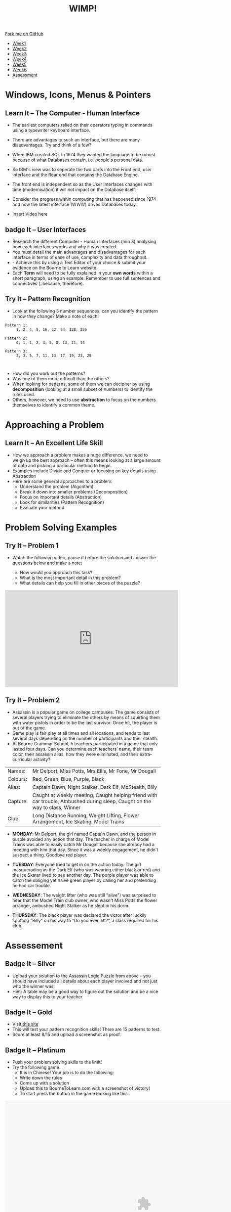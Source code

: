 #+STARTUP:indent
#+HTML_HEAD: <link rel="stylesheet" type="text/css" href="css/styles.css"/>
#+HTML_HEAD_EXTRA: <link href='http://fonts.googleapis.com/css?family=Ubuntu+Mono|Ubuntu' rel='stylesheet' type='text/css'>
#+HTML_HEAD_EXTRA: <script src="http://ajax.googleapis.com/ajax/libs/jquery/1.9.1/jquery.min.js" type="text/javascript"></script>
#+HTML_HEAD_EXTRA: <script src="js/navbar.js" type="text/javascript"></script>
#+OPTIONS: f:nil author:nil num:1 creator:nil timestamp:nil toc:nil html-style:nil

#+TITLE: WIMP!
#+AUTHOR: A STOUT

#+BEGIN_HTML
  <div class="github-fork-ribbon-wrapper left">
    <div class="github-fork-ribbon">
      <a href="https://github.com/digixc/8-CS-Database">Fork me on GitHub</a>
    </div>
  </div>
<div id="stickyribbon">
    <ul>
      <li><a href="1_Lesson.html">Week1</a></li>
      <li><a href="2_Lesson.html">Week2</a></li>
      <li><a href="3_Lesson.html">Week3</a></li>
      <li><a href="4_Lesson.html">Week4</a></li>
      <li><a href="5_Lesson.html">Week5</a></li>
      <li><a href="6_Lesson.html">Week6</a></li>

      <li><a href="assessment.html">Assessment</a></li>

    </ul>
  </div>
#+END_HTML

* COMMENT Use as a template
:PROPERTIES:
:HTML_CONTAINER_CLASS: activity
:END:
** Learn It
:PROPERTIES:
:HTML_CONTAINER_CLASS: learn
:END:

** Research It
:PROPERTIES:
:HTML_CONTAINER_CLASS: research
:END:

** Design It
:PROPERTIES:
:HTML_CONTAINER_CLASS: design
:END:

** Build It
:PROPERTIES:
:HTML_CONTAINER_CLASS: build
:END:

** Test It
:PROPERTIES:
:HTML_CONTAINER_CLASS: test
:END:

** Run It
:PROPERTIES:
:HTML_CONTAINER_CLASS: run
:END:

** Document It
:PROPERTIES:
:HTML_CONTAINER_CLASS: document
:END:

** Code It
:PROPERTIES:
:HTML_CONTAINER_CLASS: code
:END:

** Program It
:PROPERTIES:
:HTML_CONTAINER_CLASS: program
:END:

** Try It
:PROPERTIES:
:HTML_CONTAINER_CLASS: try
:END:

** Badge It
:PROPERTIES:
:HTML_CONTAINER_CLASS: badge
:END:

** Save It
:PROPERTIES:
:HTML_CONTAINER_CLASS: save
:END:
* Windows, Icons, Menus & Pointers
:PROPERTIES:
:HTML_CONTAINER_CLASS: activity
:END:
** Learn It – The Computer - Human Interface
:PROPERTIES:
:HTML_CONTAINER_CLASS: learn
:END:
- The earliest computers relied on their operators typing in commands using a typewriter keyboard interface.
- There are advantages to such an interface, but there are many disadvantages. Try and think of a few?
- When IBM created SQL in 1974 they wanted the language to be robust because of what Databases contain, i.e. people's personal data.
- So IBM's view was to seperate the two parts into the Front end, user interface and the Rear end that contains the Database Engine.
- The front end is independent so as the User Interfaces changes with time (modernisation) it will not impact on the Database itself.
- Consider the progress within computing that has happened since 1974 and how the latest interface (WWW) drives Databases today. 

- Insert Video here
 
** badge It – User Interfaces
:PROPERTIES:
:HTML_CONTAINER_CLASS: badge
:END:
- Research the different Computer - Human Interfaces (min 3) analysing how each interfaces works and why it was created.
- You must detail the main advantages and disadvantages for each interface in terms of ease of use, complexity and data throughput.
- - Achieve this by using a Text Editor of your choice & submit your evidence on the Bourne to Learn website. 
- Each *Term* will need to be fully explained in your *own words* within a short paragraph, using an example. Remember to use full sentences and connectives (..because, therefore). 

** Try It – Pattern Recognition
:PROPERTIES:
:HTML_CONTAINER_CLASS: try
:END:
- Look at the following 3 number sequences, can you identify the pattern in how they change? Make a note of each!

#+BEGIN_SRC 
Pattern 1:
     1, 2, 4, 8, 16, 32, 64, 128, 256

Pattern 2:
     0, 1, 1, 2, 3, 5, 8, 13, 21, 34

Pattern 3:
     2, 3, 5, 7, 11, 13, 17, 19, 23, 29


#+END_SRC



- How did you work out the patterns? 
- Was one of them more difficult than the others? 
- When looking for patterns, some of them we can decipher by using *decomposition* (looking at a small subset of numbers) to identify the rules used.
- Others, however, we need to use *abstraction* to focus on the numbers themselves to identify a common theme.

* Approaching a Problem
:PROPERTIES:
:HTML_CONTAINER_CLASS: activity
:END:
** Learn It – An Excellent Life Skill
:PROPERTIES:
:HTML_CONTAINER_CLASS: learn
:END:

- How we approach a problem makes a huge difference, we need to weigh up the best approach – often this means looking at a large amount of data and picking a particular method to begin.
- Examples include Divide and Conquer or focusing on key details using Abstraction
- Here are some general approaches to a problem: 
  - Understand the problem (Algorithm)
  - Break it down into smaller problems (Decomposition)
  - Focus on important details (Abstraction)
  - Look for similarities (Pattern Recognition)
  - Evaluate your method

* Problem Solving Examples
:PROPERTIES:
:HTML_CONTAINER_CLASS: activity
:END:
** Try It – Problem 1
:PROPERTIES:
:HTML_CONTAINER_CLASS: try
:END:
- Watch the following video, pause it before the solution and answer the questions below and make a note:

  - How would you approach this task?
  - What is the most important detail in this problem?
  - What details can help you fill in other pieces of the puzzle?

#+BEGIN_html

<iframe width="560" height="315" src="https://www.youtube.com/embed/1rDVz_Fb6HQ?rel=0" frameborder="0" allow="autoplay; encrypted-media" allowfullscreen></iframe>

#+END_html
** Try It – Problem 2
:PROPERTIES:
:HTML_CONTAINER_CLASS: try
:END:
- Assassin is a popular game on college campuses. The game consists of several players trying to eliminate the others by means of squirting them with water pistols in order to be the last survivor. Once hit, the player is out of the game.
- Game play is fair play at all times and all locations, and tends to last several days depending on the number of participants and their stealth. 
- At Bourne Grammar School, 5 teachers participated in a game that only lasted four days. Can you determine each teachers’ name, their team color, their assassin alias, how they were eliminated, and their extra-curricular activity?

| Names:   | Mr Delport, Miss Potts, Mrs Ellis, Mr Fone, Mr Dougall                                                                      |
| Colours: | Red, Green, Blue, Purple, Black                                                                                             |
| Alias:   | Captain Dawn, Night Stalker, Dark Elf, McStealth, Billy                                                                     |
| Capture: | Caught at weekly meeting, Caught helping friend with car trouble, Ambushed during sleep, Caught on the way to class, Winner |
| Club:    | Long Distance Running, Weight Lifting, Flower Arrangement, Ice Skating, Model Trains                                        |

- *MONDAY*: Mr Delport, the girl named Captain Dawn, and the person in purple avoided any action that day. The teacher in charge of Model Trains was able to easily catch Mr Dougall because she already had a meeting with him that day. Since it was a weekly engagement, he didn't suspect a thing. Goodbye red player.

- *TUESDAY*: Everyone tried to get in on the action today. The girl masquerading as the Dark Elf (who was wearing either black or red) and the Ice Skater lived to see another day. The purple player was able to catch the obliging yet naive green player by calling her and pretending he had car trouble.

- *WEDNESDAY*: The weight lifter (who was still "alive") was surprised to hear that the Model Train club owner, who wasn't Miss Potts the flower arranger, ambushed Night Stalker as he slept in his dorm.

- *THURSDAY*: The black player was declared the victor after luckily spotting "Billy" on his way to “Do you even lift?”, a class required for his club.


* Assessement
:PROPERTIES:
:HTML_CONTAINER_CLASS: activity
:END:

** Badge It – Silver
:PROPERTIES:
:HTML_CONTAINER_CLASS: silver
:END:
- Upload your solution to the Assassin Logic Puzzle from above – you should have included all details about each player involved and not just who the winner was.
- Hint: A table may be a good way to figure out the solution and be a nice way to display this to your teacher
** Badge It – Gold
:PROPERTIES:
:HTML_CONTAINER_CLASS: gold
:END:
- Visit[[http://similarminds.com/intdoor.html][ this site]]
- This will test your pattern recognition skills! There are 15 patterns to test. 
- Score at least 8/15 and upload a screenshot as proof.

** Badge It – Platinum
:PROPERTIES:
:HTML_CONTAINER_CLASS: platinum
:END:
- Push your problem solving skills to the limit! 
- Try the following game.
  - It is in Chinese! Your job is to do the following:
  - Write down the rules
  - Come up with a solution
  - Upload this to BourneToLearn.com with a screenshot of victory!
  - To start press the button in the game looking like this:
  

#+BEGIN_HTML
<img src='./img/chineseStart.png' width=80 height=80>
 <object width="900" height="700" data="./img/puzzle.swf"></object> 
#+END_HTML
- Here are the rules for the game:
  - At most two people can be on the raft at once.
  - You will need at least one adult to operate the raft.
  - The policeman can’t leave the criminal with other people.
  - You can’t leave father alone with any of the girls as well as mother with any of the boys.
